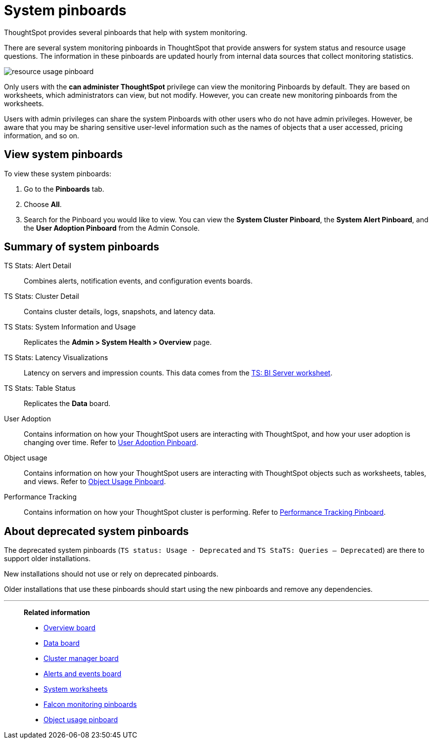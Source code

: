 = System pinboards
:last_updated: 08/20/2021
:linkattrs:
:experimental:
:page-partial:
:page-aliases: /admin/system-monitor/monitor-pinboards.adoc
:jira: SCAL-71323

ThoughtSpot provides several pinboards that help with system monitoring.

There are several system monitoring pinboards in ThoughtSpot that provide answers for system status and resource usage questions.
The information in these pinboards are updated hourly from internal data sources that collect monitoring statistics.

image::resource_usage_pinboard.png[]

Only users with the *can administer ThoughtSpot* privilege can view the monitoring Pinboards by default.
They are based on worksheets, which administrators can view, but not modify.
However, you can create new monitoring pinboards from the worksheets.

Users with admin privileges can share the system Pinboards with other users who do not have admin privileges. However, be aware that you may be sharing sensitive user-level information such as the names of objects that a user accessed, pricing information, and so on.

== View system pinboards

To view these system pinboards:

. Go to the *Pinboards* tab.
. Choose *All*.
. Search for the Pinboard you would like to view.
You can view the *System Cluster Pinboard*, the *System Alert Pinboard*, and the *User Adoption Pinboard* from the Admin Console.

== Summary of system pinboards

TS Stats: Alert Detail::
  Combines alerts, notification events, and configuration events boards.

TS Stats: Cluster Detail::
  Contains cluster details, logs, snapshots, and latency data.

TS Stats: System Information and Usage::
  Replicates the *Admin > System Health > Overview* page.

TS Stats: Latency Visualizations::
  Latency on servers and impression counts. This data comes from the xref:ts-bi-server.adoc[TS: BI Server worksheet].

TS Stats: Table Status::
  Replicates the *Data* board.

User Adoption::
      Contains information on how your ThoughtSpot users are interacting with ThoughtSpot, and how your user adoption is changing over time. Refer to xref:admin-portal-user-adoption-pinboard.adoc[User Adoption Pinboard].

Object usage::
  	Contains information on how your ThoughtSpot users are interacting with ThoughtSpot objects such as worksheets, tables, and views. Refer to xref:object-usage-pinboard.adoc[Object Usage Pinboard].

Performance Tracking::
  Contains information on how your ThoughtSpot cluster is performing. Refer to xref:admin-portal-performance-tracking.adoc[Performance Tracking Pinboard].

== About deprecated system pinboards

The deprecated system pinboards (`TS status: Usage - Deprecated` and `TS StaTS: Queries -- Deprecated`) are there to support older installations.

New installations should not use or rely on deprecated pinboards.

Older installations that use these pinboards should start using the new pinboards and remove any dependencies.

'''
> **Related information**
>
> * xref:system-info-usage.adoc[Overview board]
> * xref:system-data.adoc[Data board]
> * xref:cluster-manager.adoc[Cluster manager board]
> * xref:system-alerts-events.adoc[Alerts and events board]
> * xref:system-worksheet.adoc[System worksheets]
> * xref:falcon-monitor.adoc[Falcon monitoring pinboards]
> * xref:object-usage-pinboard.adoc[Object usage pinboard]